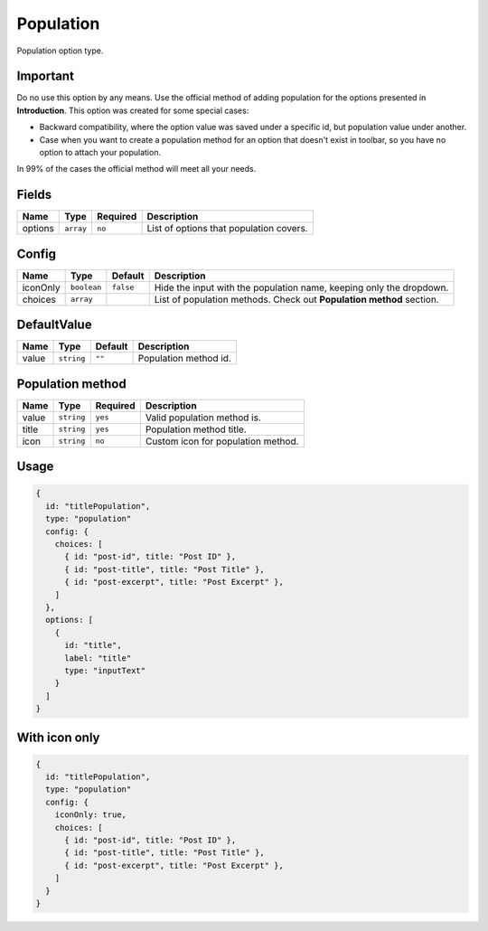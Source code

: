 Population
==========

Population option type.

Important
---------
Do no use this option by any means. Use the official method of adding population for the options presented in
**Introduction**. This option was created for some special cases:

- Backward compatibility, where the option value was saved under a specific id, but population value under another.
- Case when you want to create a population method for an option that doesn't exist in toolbar, so you have no option to attach your population.

In 99% of the cases the official method will meet all your needs.

Fields
------

+------------+-------------+---------------+----------------------------------------------------------------------------+
| **Name**   |  **Type**   | **Required**  | **Description**                                                            |
+============+=============+===============+============================================================================+
| options    | ``array``   | ``no``        | List of options that population covers.                                    |
+------------+-------------+---------------+----------------------------------------------------------------------------+

Config
------

+------------+-------------+-------------+------------------------------------------------------------------------------+
| **Name**   |  **Type**   | **Default** | **Description**                                                              |
+============+=============+=============+==============================================================================+
| iconOnly   | ``boolean`` | ``false``   | Hide the input with the population name, keeping only the dropdown.          |
+------------+-------------+-------------+------------------------------------------------------------------------------+
| choices    | ``array``   |             | List of population methods. Check out **Population method** section.         |
+------------+-------------+-------------+------------------------------------------------------------------------------+

DefaultValue
------------

+---------------+-------------------+-------------+---------------------------------------------------------------------+
| **Name**      |  **Type**         | **Default** | **Description**                                                     |
+===============+===================+=============+=====================================================================+
| value         | ``string``        | ``""``      | Population method id.                                               |
+---------------+-------------------+-------------+---------------------------------------------------------------------+

Population method
-----------------

+---------------+-------------------+-------------+---------------------------------------------------------------------+
| **Name**      |  **Type**         | **Required**| **Description**                                                     |
+===============+===================+=============+=====================================================================+
| value         | ``string``        | ``yes``     | Valid population method is.                                         |
+---------------+-------------------+-------------+---------------------------------------------------------------------+
| title         | ``string``        | ``yes``     | Population method title.                                            |
+---------------+-------------------+-------------+---------------------------------------------------------------------+
| icon          | ``string``        | ``no``      | Custom icon for population method.                                  |
+---------------+-------------------+-------------+---------------------------------------------------------------------+


Usage
-------------

.. code-block:: javascript

    {
      id: "titlePopulation",
      type: "population"
      config: {
        choices: [
          { id: "post-id", title: "Post ID" },
          { id: "post-title", title: "Post Title" },
          { id: "post-excerpt", title: "Post Excerpt" },
        ]
      },
      options: [
        {
          id: "title",
          label: "title"
          type: "inputText"
        }
      ]
    }

With icon only
--------------

.. code-block:: javascript

    {
      id: "titlePopulation",
      type: "population"
      config: {
        iconOnly: true,
        choices: [
          { id: "post-id", title: "Post ID" },
          { id: "post-title", title: "Post Title" },
          { id: "post-excerpt", title: "Post Excerpt" },
        ]
      }
    }

